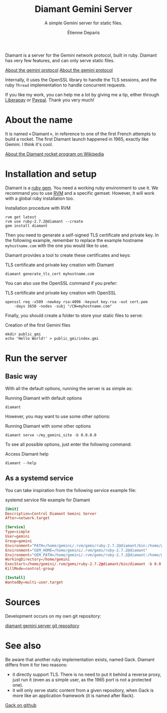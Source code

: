 #+title: Diamant Gemini Server
#+subtitle: A simple Gemini server for static files.
#+author: Étienne Deparis
#+language: en

Diamant is a server for the Gemini network protocol, built in ruby. Diamant
has very few features, and can only serve static files.

[[gemini://gemini.circumlunar.space/][About the gemini protocol]]
[[https://gemini.circumlunar.space/][About the gemini protocol]]

Internally, it uses the OpenSSL library to handle the TLS sessions, and the
ruby ~Thread~ implementation to handle concurrent requests.

#+html: <a href="https://liberapay.com/milouse/donate"><img alt="Support using Liberapay" src="https://img.shields.io/badge/Liberapay-Support_me-yellow?logo=liberapay"/></a>
#+html: <a href="https://paypal.me/milouse"><img alt="Support using Paypal" src="https://img.shields.io/badge/Paypal-Support_me-00457C?logo=paypal&labelColor=lightgray"/></a>

If you like my work, you can help me a lot by giving me a tip, either
through [[https://liberapay.com/milouse][Liberapay]] or [[https://paypal.me/milouse][Paypal]]. Thank you very much!

* About the name

It is named « Diamant », in reference to one of the first French attempts to build a
rocket. The first Diamant launch happened in 1965, exactly like Gemini. I think
it's cool.

[[https://en.wikipedia.org/wiki/Diamant][About the Diamant rocket program on Wikipedia]]

* Installation and setup

Diamant is a [[https://rubygems.org/gems/diamant][ruby gem]]. You need a working ruby environment to use it. We
recommand you to use [[https://rvm.io][RVM]] and a specific gemset. However, it will work with a
global ruby installation too.

#+caption: Installation procedure with RVM
#+begin_src shell
  rvm get latest
  rvm use ruby-2.7.2@diamant --create
  gem install diamant
#+end_src

Then you need to generate a self-signed TLS certificate and private key. In
the following example, remember to replace the example hostname
~myhostname.com~ with the one you would like to use.

Diamant provides a tool to create these certificates and keys:

#+caption: TLS certificate and private key creation with Diamant
#+begin_src shell
  diamant generate_tls_cert myhostname.com
#+end_src

You can also use the OpenSSL command if you prefer:

#+caption: TLS certificate and private key creation with OpenSSL
#+begin_src shell
  openssl req -x509 -newkey rsa:4096 -keyout key.rsa -out cert.pem
      -days 3650 -nodes -subj "/CN=myhostname.com"
#+end_src

Finally, you should create a folder to store your static files to serve:

#+caption: Creation of the first Gemini files
#+begin_src shell
  mkdir public_gmi
  echo 'Hello World!' > public_gmi/index.gmi
#+end_src

* Run the server

** Basic way

With all the default options, running the server is as simple as:

#+caption: Running Diamant with default options
#+begin_src shell
  diamant
#+end_src

However, you may want to use some other options:

#+caption: Running Diamant with some other options
#+begin_src shell
  diamant serve ~/my_gemini_site -b 0.0.0.0
#+end_src

To see all possible options, just enter the following command:

#+caption: Access Diamant help
#+begin_src shell
  diamant --help
#+end_src

** As a systemd service

You can take inspiration from the following service example file:

#+caption: systemd service file example for Diamant
#+begin_src conf
  [Unit]
  Description=Control Diamant Gemini Server
  After=network.target

  [Service]
  Type=simple
  User=gemini
  Group=gemini
  Environment="PATH=/home/gemini/.rvm/gems/ruby-2.7.2@diamant/bin:/home/gemini/.rvm/gems/ruby-2.7.2@global/bin:/home/gemini/.rvm/rubies/ruby-2.7.2/bin:/home/gemini/.rvm/bin:/usr/local/bin:/usr/bin:/bin"
  Environment="GEM_HOME=/home/gemini/.rvm/gems/ruby-2.7.2@diamant"
  Environment="GEM_PATH=/home/gemini/.rvm/gems/ruby-2.7.2@diamant:/home/gemini/.rvm/gems/ruby-2.7.2@global"
  WorkingDirectory=/home/gemini
  ExecStart=/home/gemini/.rvm/gems/ruby-2.7.2@diamant/bin/diamant -b 0.0.0.0
  KillMode=control-group

  [Install]
  WantedBy=multi-user.target
#+end_src

* Sources

Development occurs on my own git repository:

[[https://git.umaneti.net/diamant/][diamant gemini server git repository]]

* See also

Be aware that another ruby implementation exists, named Gack. Diamant differs
from it for two reasons:

- it directly support TLS. There is no need to put it behind a reverse proxy,
  just run it (even as a simple user, as the 1965 port is not a protected one).
- it will only serve static content from a given repository, when Gack is more
  like an application framework (it is named after Rack).

[[https://github.com/rawburt/gack][Gack on github]]
